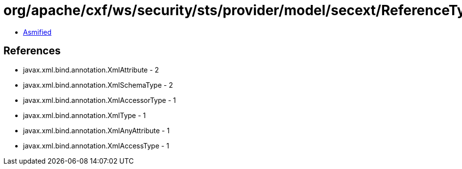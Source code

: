 = org/apache/cxf/ws/security/sts/provider/model/secext/ReferenceType.class

 - link:ReferenceType-asmified.java[Asmified]

== References

 - javax.xml.bind.annotation.XmlAttribute - 2
 - javax.xml.bind.annotation.XmlSchemaType - 2
 - javax.xml.bind.annotation.XmlAccessorType - 1
 - javax.xml.bind.annotation.XmlType - 1
 - javax.xml.bind.annotation.XmlAnyAttribute - 1
 - javax.xml.bind.annotation.XmlAccessType - 1

